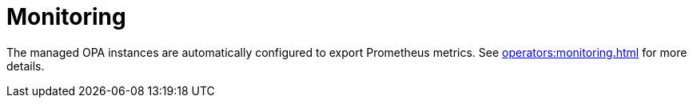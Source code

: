 
= Monitoring

The managed OPA instances are automatically configured to export Prometheus metrics. See xref:operators:monitoring.adoc[] for more details.
